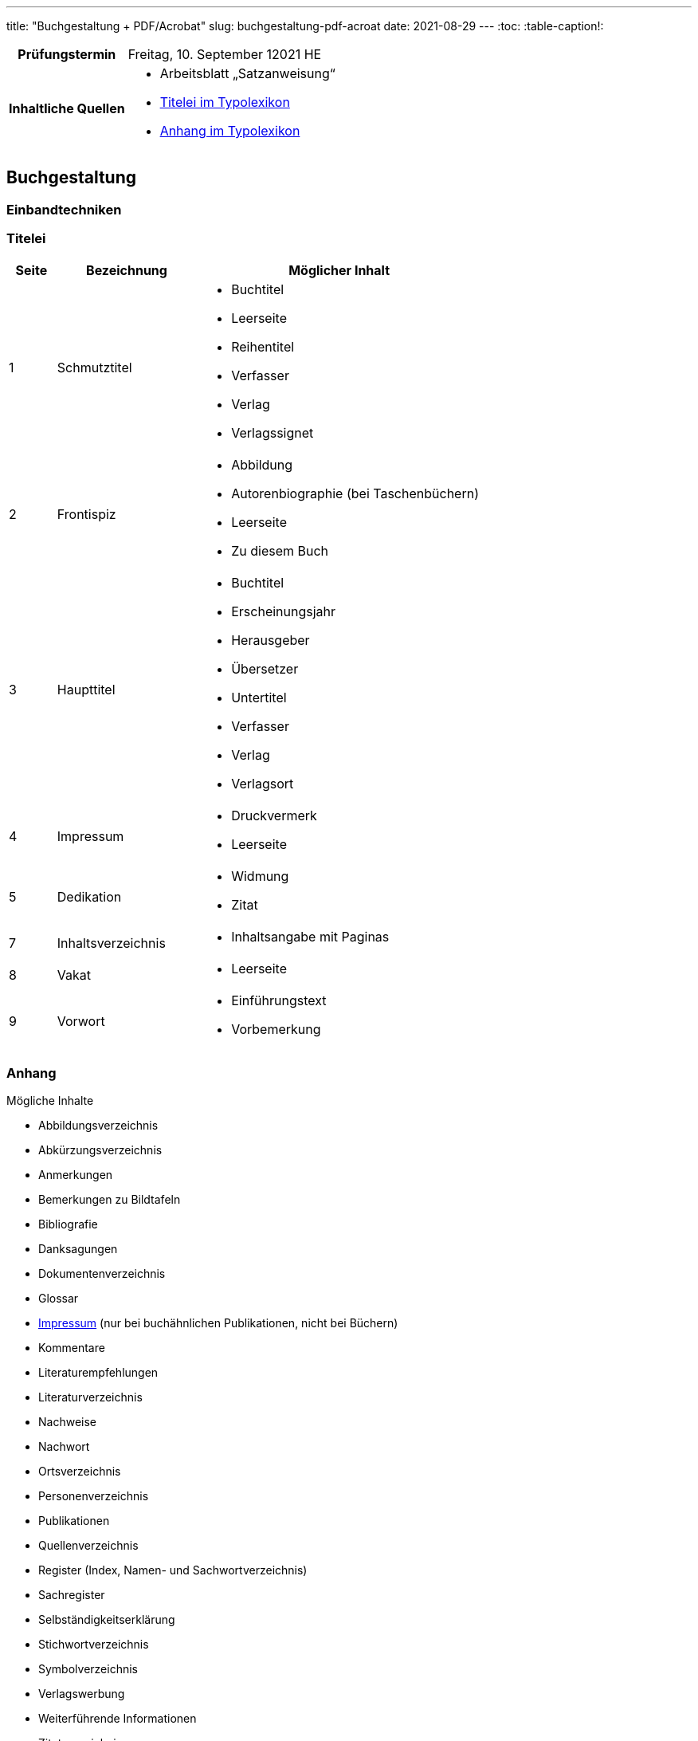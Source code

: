 ---
title: "Buchgestaltung + PDF/Acrobat"
slug: buchgestaltung-pdf-acroat
date: 2021-08-29
---
:toc:
:table-caption!:

[cols="25h,75"]
|===
| Prüfungstermin
| Freitag, 10. September 12021 HE

| Inhaltliche Quellen
a|
* Arbeitsblatt „Satzanweisung“
* https://www.typolexikon.de/titelei/[Titelei im Typolexikon, opts=nofollow]
* https://www.typolexikon.de/anhang/[Anhang im Typolexikon, opts=nofollow]
|===

== Buchgestaltung

=== Einbandtechniken

=== Titelei
[width="100%",cols="10%,30%,60%"]
|===
|Seite |Bezeichnung |Möglicher Inhalt

|1
|Schmutztitel
a|

* Buchtitel
* Leerseite
* Reihentitel
* Verfasser
* Verlag
* Verlagssignet

|2
|Frontispiz
a|
* Abbildung
* Autorenbiographie (bei Taschenbüchern)
* Leerseite
* Zu diesem Buch

|3 |Haupttitel
a|
* Buchtitel
* Erscheinungsjahr
* Herausgeber
* Übersetzer
* Untertitel
* Verfasser
* Verlag
* Verlagsort

|4 |Impressum
a|
* Druckvermerk
* Leerseite

|5 |Dedikation
a|
* Widmung
* Zitat

|7 |Inhaltsverzeichnis
a|
* Inhaltsangabe mit Paginas

|8 |Vakat
a|
* Leerseite

|9 |Vorwort
a|
* Einführungstext
* Vorbemerkung
|===

=== Anhang
.Mögliche Inhalte
* Abbildungsverzeichnis
* Abkürzungsverzeichnis
* Anmerkungen
* Bemerkungen zu Bildtafeln
* Bibliografie
* Danksagungen
* Dokumentenverzeichnis
* Glossar
* https://www.typolexikon.de/impressum-impressumspflicht/[Impressum, opts=nofollow]
(nur bei buchähnlichen Publikationen, nicht bei Büchern)
* Kommentare
* Literaturempfehlungen
* Literaturverzeichnis
* Nachweise
* Nachwort
* Ortsverzeichnis
* Personenverzeichnis
* Publikationen
* Quellenverzeichnis
* Register (Index, Namen- und Sachwortverzeichnis)
* Sachregister
* Selbständigkeitserklärung
* Stichwortverzeichnis
* Symbolverzeichnis
* Verlagswerbung
* Weiterführende Informationen
* Zitatverzeichnis
* …

=== Seitenformat
.Ausrichtungen
* Hochformat `Breite < Höhe`
* Querformat `Breite > Höhe`

.Verhältnisse
* Goldener Schnitt `2:3`
* DIN Reihe
** A4
** A5

=== Satzanweisungen

+++
<style>
.smallcaps {
  /* font-variant: small-caps; */
  font-size: x-small;
}
</style>
+++

.Terminologie
[cols="30h,70"]
|===
| Auszeichnung
a| Hervorhebungen durch Abhebung von der umliegenden Text-Erscheinung

.Beispiele
* _kursiv_
* *fett*
* K[.smallcaps]##APITÄLCHEN##
* VERSALIEN

| Paginierung
.2+| Seitennummerierung, z. B. am unteren Rand der Seite
| Pagina

| Kolumnentitel
| Zusätzlicher Text in der Kopf- und Fußzeile

| Papierformat
| Beschnittenes Endformat, angegeben in horizontaler und vertikaler Abmessung

| Satzspiegel
| Auf der Seite genutzte Fläche, da wo der meist der Text herum fließt, umgeben von den _Stegen_, angegeben in horizontaler und vertikaler Abmessung

| Steg
a| Rand um den _Satzspiegel_ herum, die _Stege_ umschließen den _Satzspiegel_

[cols="1h,1,1h,1"]
!===
! Oben ! Kopfsteg ! Innen ! Bundsteg
! Unten ! Fußsteg ! Außen ! Außensteg
!===

| Stand
| Positionierung des Satzspiegels innerhalb des Formates

| Grundlinenraster
a| Einheitliche Linien der Schriftlinien

.Vorteile
* Zeilen auf gleicher Höhe auf mehreren Seiten
** Doppelseiten
** Vorder- & Rückseite
* Nicht-Text-Inhalte wie bspw. Bilder sind zur Orientierung ebenfalls auf Zeilenhöhe zu setzen

| Manuskript
| Textliches Dokument, welches der Inhalt des Satzes ist
|===


== PDF/Acrobat

=== Erstellung
Möglichkeiten

=== Einstellungen
Settings

=== Standards
AE, X, …

=== Preflight
Was untersucht standardmäßig?

=== Interaktivität
Formulare, Buttons, …
